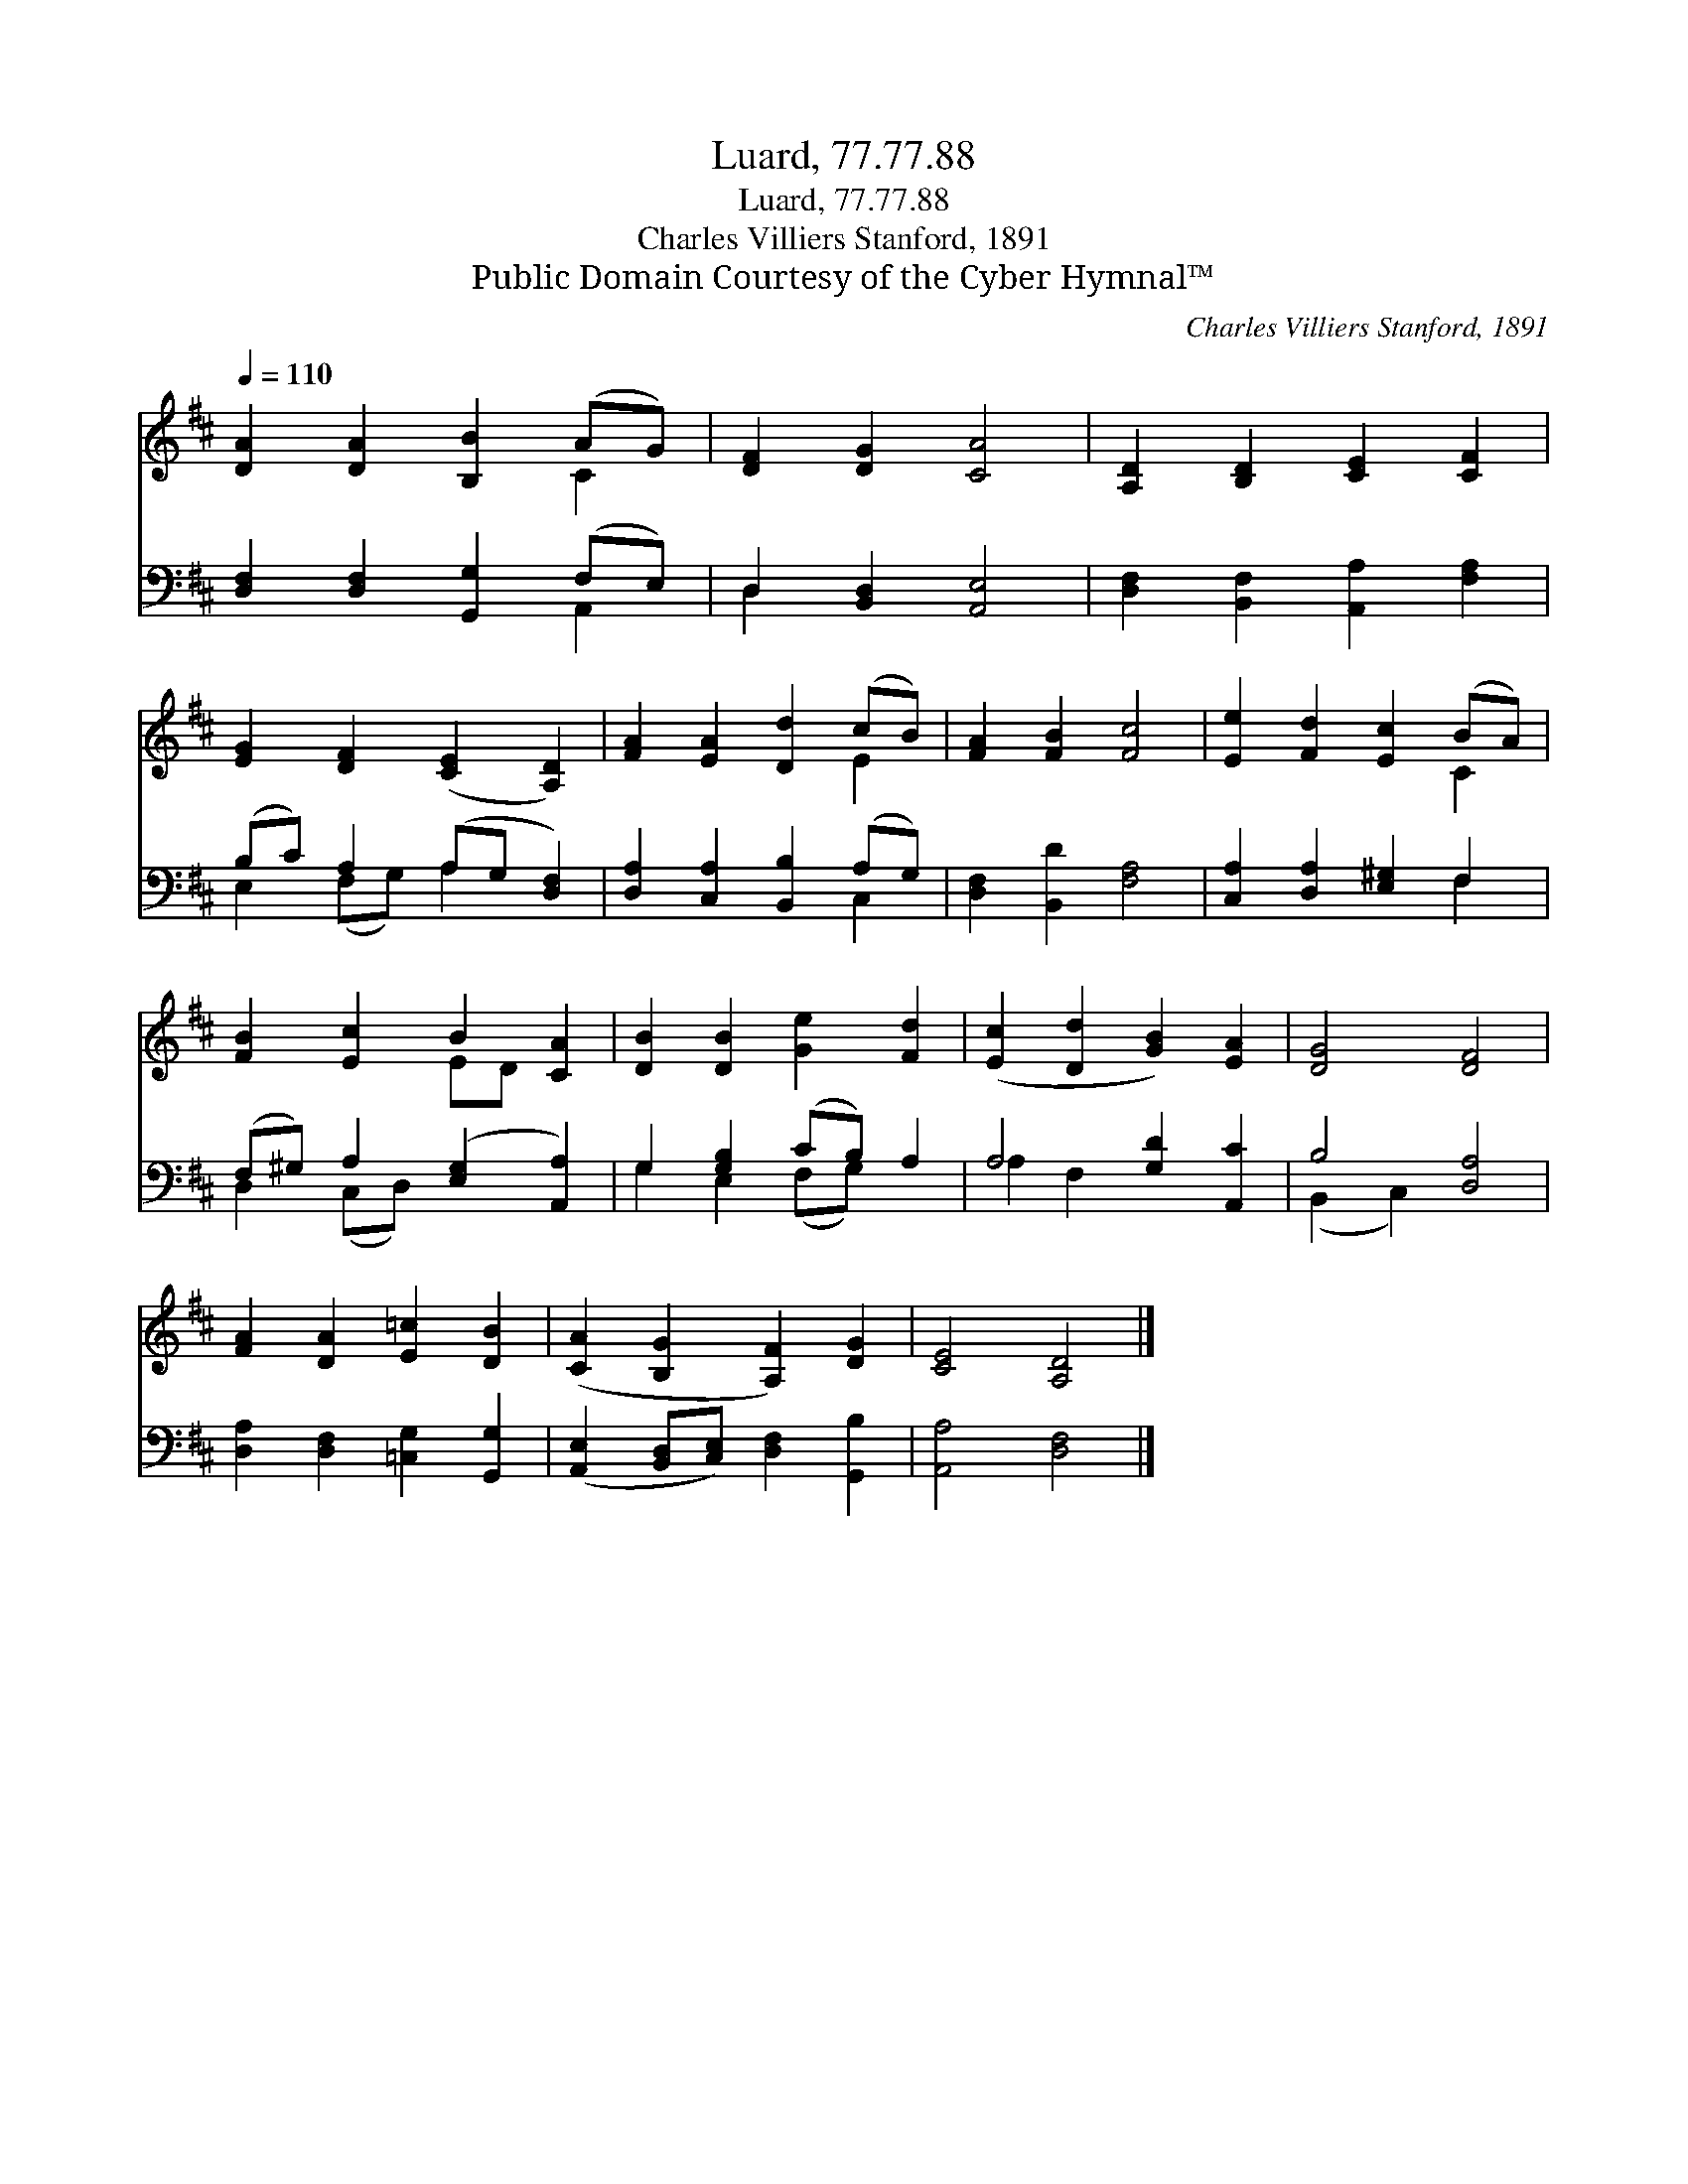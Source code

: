 X:1
T:Luard, 77.77.88
T:Luard, 77.77.88
T:Charles Villiers Stanford, 1891
T:Public Domain Courtesy of the Cyber Hymnal™
C:Charles Villiers Stanford, 1891
Z:Public Domain
Z:Courtesy of the Cyber Hymnal™
%%score ( 1 2 ) ( 3 4 )
L:1/8
Q:1/4=110
M:none
K:D
V:1 treble 
V:2 treble 
V:3 bass 
V:4 bass 
V:1
 [DA]2 [DA]2 [B,B]2 (AG) | [DF]2 [DG]2 [CA]4 | [A,D]2 [B,D]2 [CE]2 [CF]2 | %3
 [EG]2 [DF]2 ([CE]2 [A,D]2) | [FA]2 [EA]2 [Dd]2 (cB) | [FA]2 [FB]2 [Fc]4 | [Ee]2 [Fd]2 [Ec]2 (BA) | %7
 [FB]2 [Ec]2 B2 [CA]2 | [DB]2 [DB]2 [Ge]2 [Fd]2 | ([Ec]2 [Dd]2 [GB]2) [EA]2 | [DG]4 [DF]4 | %11
 [FA]2 [DA]2 [E=c]2 [DB]2 | ([CA]2 [B,G]2 [A,F]2) [DG]2 | [CE]4 [A,D]4 |] %14
V:2
 x6 C2 | x8 | x8 | x8 | x6 E2 | x8 | x6 C2 | x4 ED x2 | x8 | x8 | x8 | x8 | x8 | x8 |] %14
V:3
 [D,F,]2 [D,F,]2 [G,,G,]2 (F,E,) | D,2 [B,,D,]2 [A,,E,]4 | [D,F,]2 [B,,F,]2 [A,,A,]2 [F,A,]2 | %3
 (B,C) A,2 (A,G, [D,F,]2) | [D,A,]2 [C,A,]2 [B,,B,]2 (A,G,) | [D,F,]2 [B,,D]2 [F,A,]4 | %6
 [C,A,]2 [D,A,]2 [E,^G,]2 F,2 | (F,^G,) A,2 ([E,G,]2 [A,,A,]2) | G,2 [G,B,]2 (CB,) A,2 | %9
 A,4 [G,D]2 [A,,C]2 | B,4 [D,A,]4 | [D,A,]2 [D,F,]2 [=C,G,]2 [G,,G,]2 | %12
 ([A,,E,]2 [B,,D,][C,E,]) [D,F,]2 [G,,B,]2 | [A,,A,]4 [D,F,]4 |] %14
V:4
 x6 A,,2 | D,2 x6 | x8 | E,2 (F,G,) A,2 x2 | x6 C,2 | x8 | x6 F,2 | D,2 (C,D,) x4 | %8
 G,2 E,2 (F,G,) x2 | A,2 F,2 x4 | (B,,2 C,2) x4 | x8 | x8 | x8 |] %14

